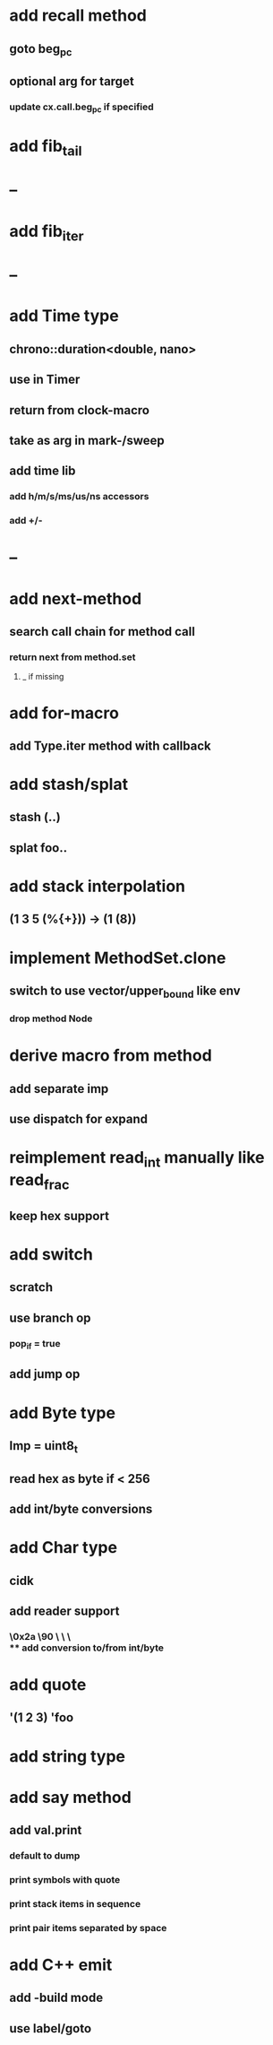 * add recall method
** goto beg_pc
** optional arg for target
*** update cx.call.beg_pc if specified
* add fib_tail
* --
* add fib_iter
* --
* add Time type
** chrono::duration<double, nano>
** use in Timer
** return from clock-macro
** take as arg in mark-/sweep
** add time lib
*** add h/m/s/ms/us/ns accessors
*** add +/-
* --
* add next-method
** search call chain for method call
*** return next from method.set
**** _ if missing
* add for-macro
** add Type.iter method with callback
* add stash/splat
** stash (..)
** splat foo..
* add stack interpolation
** (1 3 5 (%{+})) -> (1 (8))
* implement MethodSet.clone
** switch to use vector/upper_bound like env
*** drop method Node
* derive macro from method
** add separate imp
** use dispatch for expand
* reimplement read_int manually like read_frac
** keep hex support
* add switch
** scratch
** use branch op
*** pop_if = true
** add jump op
* add Byte type
** Imp = uint8_t
** read hex as byte if < 256
** add int/byte conversions
* add Char type
** cidk
** add reader support
*** \r \n \t \s \e
*** \0x2a \90 \\A \\a \\\
** add conversion to/from int/byte
* add quote
** '(1 2 3) 'foo
* add string type
* add say method
** add val.print
*** default to dump
*** print symbols with quote
*** print stack items in sequence
*** print pair items separated by space
* add C++ emit
** add -build mode
** use label/goto
